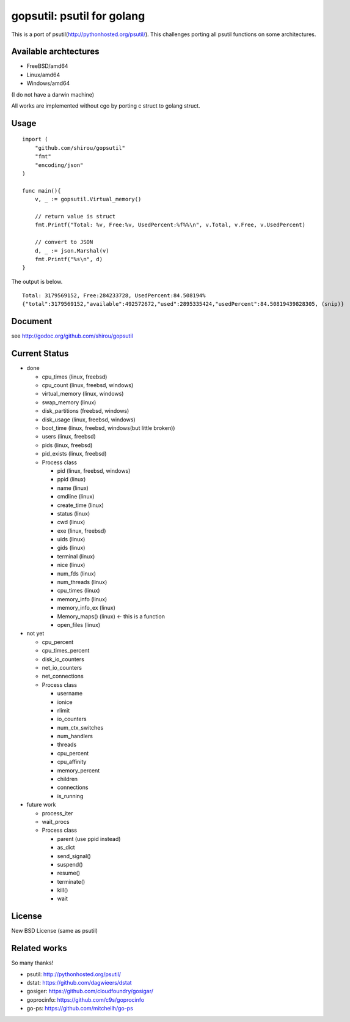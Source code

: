 gopsutil: psutil for golang
==============================

.. image:: https://drone.io/github.com/shirou/gopsutil/status.png
        :target: https://drone.io/github.com/shirou/gopsutil

This is a port of psutil(http://pythonhosted.org/psutil/). This
challenges porting all psutil functions on some architectures.

Available archtectures
------------------------------------

- FreeBSD/amd64
- Linux/amd64
- Windows/amd64

(I do not have a darwin machine)


All works are implemented without cgo by porting c struct to golang struct.


Usage
---------

::

  import (
      "github.com/shirou/gopsutil"
      "fmt"
      "encoding/json"
  )

  func main(){
      v, _ := gopsutil.Virtual_memory()

      // return value is struct
      fmt.Printf("Total: %v, Free:%v, UsedPercent:%f%%\n", v.Total, v.Free, v.UsedPercent)

      // convert to JSON
      d, _ := json.Marshal(v)
      fmt.Printf("%s\n", d)
  }

The output is below.

::

  Total: 3179569152, Free:284233728, UsedPercent:84.508194%
  {"total":3179569152,"available":492572672,"used":2895335424,"usedPercent":84.50819439828305, (snip)}


Document
----------

see http://godoc.org/github.com/shirou/gopsutil


Current Status
------------------

- done

  - cpu_times (linux, freebsd)
  - cpu_count (linux, freebsd, windows)
  - virtual_memory (linux, windows)
  - swap_memory (linux)
  - disk_partitions (freebsd, windows)
  - disk_usage (linux, freebsd, windows)
  - boot_time (linux, freebsd, windows(but little broken))
  - users (linux, freebsd)
  - pids (linux, freebsd)
  - pid_exists (linux, freebsd)
  - Process class

    - pid (linux, freebsd, windows)
    - ppid (linux)
    - name (linux)
    - cmdline (linux)
    - create_time (linux)
    - status (linux)
    - cwd (linux)
    - exe (linux, freebsd)
    - uids (linux)
    - gids (linux)
    - terminal (linux)
    - nice (linux)
    - num_fds (linux)
    - num_threads (linux)
    - cpu_times (linux)
    - memory_info (linux)
    - memory_info_ex (linux)
    - Memory_maps() (linux)  <- this is a function
    - open_files (linux)

- not yet

  - cpu_percent
  - cpu_times_percent
  - disk_io_counters
  - net_io_counters
  - net_connections
  - Process class

    - username
    - ionice
    - rlimit
    - io_counters
    - num_ctx_switches
    - num_handlers
    - threads
    - cpu_percent
    - cpu_affinity
    - memory_percent
    - children
    - connections
    - is_running


- future work

  - process_iter
  - wait_procs
  - Process class

    - parent (use ppid instead)
    - as_dict
    - send_signal()
    - suspend()
    - resume()
    - terminate()
    - kill()
    - wait


License
------------

New BSD License (same as psutil)


Related works
-----------------------

So many thanks!

- psutil: http://pythonhosted.org/psutil/
- dstat: https://github.com/dagwieers/dstat
- gosiger: https://github.com/cloudfoundry/gosigar/
- goprocinfo: https://github.com/c9s/goprocinfo
- go-ps: https://github.com/mitchellh/go-ps

